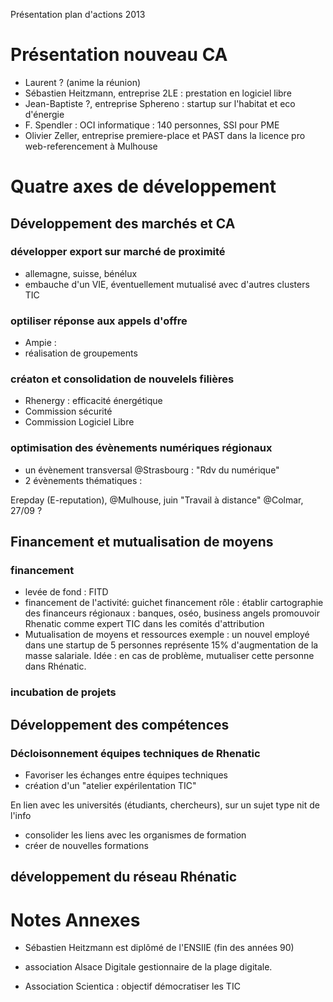 
Présentation plan d'actions 2013

* Présentation nouveau CA
  - Laurent ? (anime la réunion)
  - Sébastien Heitzmann, entreprise 2LE : prestation en logiciel libre
  - Jean-Baptiste ?, entreprise Sphereno : startup sur l'habitat et eco d'énergie 
  - F. Spendler : OCI informatique : 140 personnes, SSI pour PME
  - Olivier Zeller, entreprise premiere-place et PAST dans la licence pro web-referencement à Mulhouse

* Quatre axes de développement
** Développement des marchés et CA
*** développer export sur marché de proximité
   - allemagne, suisse, bénélux
   - embauche d'un VIE, éventuellement mutualisé avec d'autres clusters TIC
*** optiliser réponse aux appels d'offre
    - Ampie :
    - réalisation de groupements
*** créaton et consolidation de nouvelels filières
    - Rhenergy : efficacité énergétique
    - Commission sécurité
    - Commission Logiciel Libre

*** optimisation des évènements numériques régionaux
   - un évènement transversal @Strasbourg : "Rdv du numérique"
   - 2 évènements thématiques : 
   Erepday (E-reputation), @Mulhouse, juin
   "Travail à distance" @Colmar, 27/09 ?

** Financement et mutualisation de moyens
*** financement
    - levée de fond : FITD
    - financement de l'activité: guichet financement
      rôle : établir cartographie des financeurs régionaux : banques, oséo, business angels
      promouvoir Rhenatic comme expert TIC dans les comités d'attribution
    - Mutualisation de moyens et ressources
      exemple : un nouvel employé dans une startup de 5 personnes représente 15% d'augmentation
                de la masse salariale. Idée : en cas de problème, mutualiser cette personne dans Rhénatic.
        
*** incubation de projets

** Développement des compétences
*** Décloisonnement équipes techniques de Rhenatic
    - Favoriser les échanges entre équipes techniques
    - création d'un "atelier expérilentation TIC"
	En lien avec les universités (étudiants, chercheurs), sur un sujet type nit de l'info
    - consolider les liens avec les organismes de formation
    - créer de nouvelles formations

** développement du réseau Rhénatic

* Notes Annexes

- Sébastien Heitzmann est diplômé de l'ENSIIE (fin des années 90)

- association Alsace Digitale gestionnaire de la plage digitale.

- Association Scientica : objectif démocratiser les TIC
  
